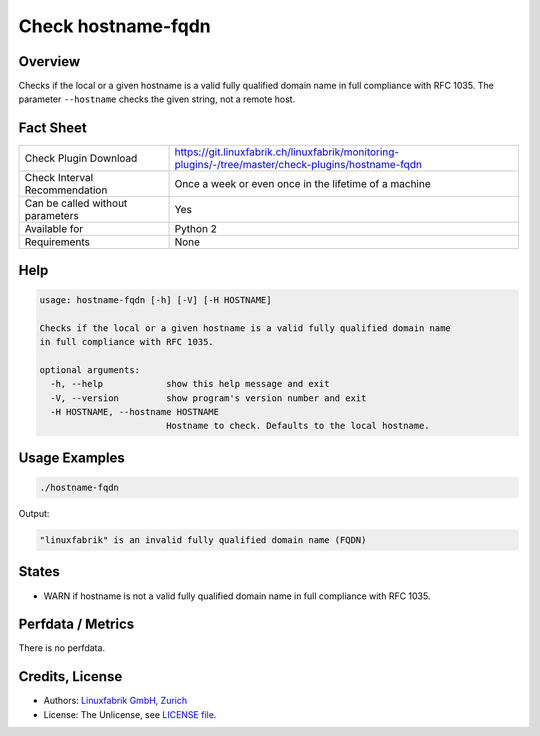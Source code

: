 Check hostname-fqdn
===================

Overview
--------

Checks if the local or a given hostname is a valid fully qualified domain name in full compliance with RFC 1035. The parameter ``--hostname`` checks the given string, not a remote host.


Fact Sheet
----------

.. csv-table::
    :widths: 30, 70
    
    "Check Plugin Download",                "https://git.linuxfabrik.ch/linuxfabrik/monitoring-plugins/-/tree/master/check-plugins/hostname-fqdn"
    "Check Interval Recommendation",        "Once a week or even once in the lifetime of a machine"
    "Can be called without parameters",     "Yes"
    "Available for",                        "Python 2"
    "Requirements",                         "None"


Help
----

.. code-block:: text

    usage: hostname-fqdn [-h] [-V] [-H HOSTNAME]

    Checks if the local or a given hostname is a valid fully qualified domain name
    in full compliance with RFC 1035.

    optional arguments:
      -h, --help            show this help message and exit
      -V, --version         show program's version number and exit
      -H HOSTNAME, --hostname HOSTNAME
                            Hostname to check. Defaults to the local hostname.

Usage Examples
--------------

.. code-block:: bash

    ./hostname-fqdn
    
Output:

.. code-block:: text

    "linuxfabrik" is an invalid fully qualified domain name (FQDN)


States
------

* WARN if hostname is not a valid fully qualified domain name in full compliance with RFC 1035.


Perfdata / Metrics
------------------

There is no perfdata.


Credits, License
----------------

* Authors: `Linuxfabrik GmbH, Zurich <https://www.linuxfabrik.ch>`_
* License: The Unlicense, see `LICENSE file <https://git.linuxfabrik.ch/linuxfabrik/monitoring-plugins/-/blob/master/LICENSE>`_.

